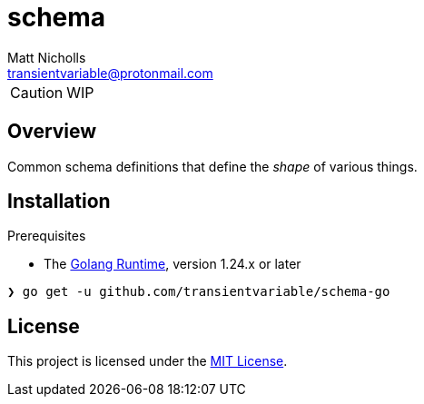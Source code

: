= schema
Matt Nicholls <transientvariable@protonmail.com>
:keywords: golang,schema
:experimental: true
:icons: font
:iconfont-cdn: //cdn.jsdelivr.net/npm/@fortawesome/fontawesome-free@6.1.1/css/fontawesome.min.css
:imagesdir: docs/image
:sectanchors: true
:source-highlighter: prettify

ifdef::env-github[]
:tip-caption: :bulb:
:note-caption: :information_source:
:important-caption: :heavy_exclamation_mark:
:caution-caption: :fire:
:warning-caption: :warning:
endif::[]

CAUTION: WIP


== Overview

Common schema definitions that define the _shape_ of various things.

== Installation

.Prerequisites
* The link:https://golang.org/dl/[Golang Runtime], version 1.24.x or later

[source%nowrap,bash]
----
❯ go get -u github.com/transientvariable/schema-go
----

== License
This project is licensed under the link:LICENSE[MIT License].